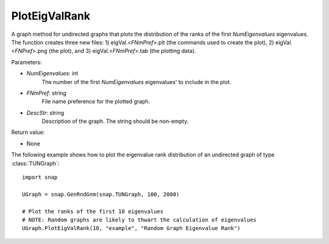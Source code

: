 PlotEigValRank
''''''''''''''

.. function:: PlotEigValRank(NumEigenvalues, FNmPref, DescStr)

A graph method for undirected graphs that plots the distribution of the ranks of the first *NumEigenvalues* eigenvalues.  The function creates three new files: 1) eigVal.<*FNmPref*>.plt (the commands used to create the plot), 2) eigVal.<*FNPref*>.png (the plot), and 3) eigVal.<*FNmPref*>.tab (the plotting data).

Parameters:

- *NumEigenvalues*: int
    The number of the first *NumEigenvalues* eigenvalues' to include in the plot.

- *FNmPref*: string
    File name preference for the plotted graph.

- *DescStr*: string
    Description of the graph. The string should be non-empty.

Return value:

- None


The following example shows how to plot the eigenvalue rank distribution of
an undirected graph of type :class:`TUNGraph`::

    import snap

    UGraph = snap.GenRndGnm(snap.TUNGraph, 100, 2000)

    # Plot the ranks of the first 10 eigenvalues
    # NOTE: Random graphs are likely to thwart the calculation of eigenvalues
    UGraph.PlotEigValRank(10, "example", "Random Graph Eigenvalue Rank")

